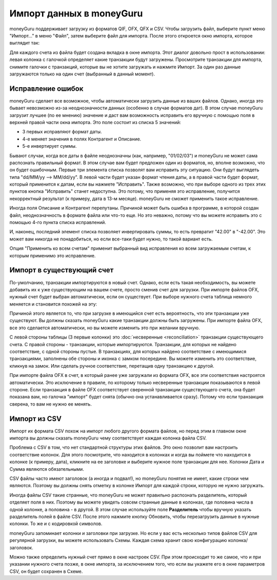 Импорт данных в moneyGuru
=============================

moneyGuru поддерживает загрузку из форматов QIF, OFX, QFX и CSV. Чтобы загрузить файл, выберите пункт меню "Импорт..." в меню "Файл", затем выберите файл для импорта. После этого откроется окно импорта, которое выглядит так:

|import_window|

Для каждого счета из файла будет создана вкладка в окне импорта. Этот диалог довольно прост в использовании: левая колонка с галочкой определяет какие транзакции будут загружены. Просмотрите транзакции для импорта, снимите галочки с транзакций, которые вы не хотите загружать и нажмите Импорт. За один раз данные загружаются только на один счет (выбранный в данный момент).

Исправление ошибок
-----------------

moneyGuru сделает все возможное, чтобы автоматически загрузить данные из ваших файлов.
Однако, иногда это бывает невозможно из-за неоднозначности данных (особенно в случае
форматов дат). В этом случае moneyGuru загрузит лучшее (по ее мнению) значение 
и даст вам возможность исправить его вручную с помощью поля в верхней правой части окна импорта.
Это поле состоит из списка 5 значений:

* 3 первых исправляют формат даты.
* 4-е меняет значения в полях Контрагент и Описание.
* 5-е инвертирует суммы.

Бывают случаи, когда все даты в файле неоднозначны (как, например, "01/02/03") и moneyGuru
не может сама распознать правильный формат. В этом случае вам будет предложен один из форматов,
но, вполне возможно, что он будет ошибочным. Первые три элемента списка позволят вам исправить эту ситуацию.
Они будут выглядеть типа "dd/MM/yy --> MM/dd/yy". В левой части будет указан формат чтения даты, а в правой
части будет формат, который применится к датам, если вы нажмете "Исправить".
Также возможно, что при выборе одного из трех этих пунктов кнопка "Исправить" станет недоступна. 
Это потому, что применяя это исправление, получится некорректный результат
(к примеру, дата в 13-м месяце). moneyGuru не сможет применить такое исправление.

Иногда поля Описание и Контрагент перепутаны. Причиной может быть ошибка в программе, в
которой создан файл, неоднозначность в формате файла или что-то еще. Но это неважно, 
потому что вы можете исправить это с помощью 4-го пункта списка исправлений.

И, наконец, последний элемент списка позволяет инвертировать суммы, то есть превратит "42.00" в
"-42.00". Это может вам никогда не понадобиться, но если все-таки будет нужно, то такой вариант есть.

Опция "Применить ко всем счетам" применит выбранный вид исправления ко всем загружаемым счетам, к которым 
применимо это исправление.

Импорт в существующий счет
----------------------------------

По-умолчанию, транзакции импортируются в новый счет. Однако, если есть такая необходимость, вы можете добавить их к уже существующим на вашем счете, просто сменив счет для загрузки. При импорте файлов OFX, нужный счет будет выбран автоматически, если он существует. При выборе нужного счета таблица немного меняется и становится похожей на эту:

|import_match_table|

Причиной этого является то, что при загрузке в имеющийся счет есть вероятность, что эти транзакции уже существуют. Вы должны сказать moneyGuru какие транзакции должны быть загружены. При импорте файла OFX, все это сделается автоматически, но вы можете изменить это при желании вручную.

С левой стороны таблицы (3 первые колонки) это :doc:`несверенные <reconciliation>` транзакции существующего счета. С правой стороны - транзакции, которые импортируются. Транзакции, для которых не найдено соответствие, с одной стороны пустые. В транзакциях, для которых найдено соответствие с имеющимися транзакциями, заполнены обе стороны и иконка с замком посередине. Вы можете изменить это соответствие, кликнув на замок. Или сделать ручное соответствие, перетащив одну транзакцию к другой.

При импорте файла OFX в счет, в который ранее уже загружали из формата OFX, все эти соответствия настроятся автоматически. Это исключение в правиле, по которому только несверенные транзакции показываются в левой стороне. Если транзакция в файле OFX соответствует сверенной транзакции существующего счета, она будет показана вам, но галочка "импорт" будет снята (обычно она устанавливается сразу). Потому что если транзакция сверена, то вам не нужно ее менять.

Импорт из CSV
----------

Импорт их формата CSV похож на импорт любого другого формата файлов, но перед этим в главном окне импорта вы должны сказать moneyGuru чему соответствует каждая колонка файла CSV.

|import_csv_options|

Проблема с CSV в том, что нет стандартной структуры этих файлов. Это окно позволит вам настроить соответствие колонок. Для этого посмотрите, что находится в колонках и когда вы поймете что находится в колонке (к примеру, дата), кликните на ее заголовке и выберите нужное поле транзакции для нее. Колонки Дата и Сумма являются обязательными.

CSV файлы часто имеют заголовок (а иногда и подвал!), но moneyGuru понятия не имеет, какие строки чем являются. Поэтому вы должны снять отметку в колонке Импорт для каждой строки, которую не нужно загружать.

Иногда файлы CSV такие странные, что moneyGuru не может правильно распознать разделитель, который отделяет поля в них. Поэтому вы можете увидеть совсем странные данные в колонках, где половина числа в одной колонке, а половина - в другой. В этом случае используйте поле **Разделитель** чтобы вручную указать разделитель полей в файле CSV. После этого нажмите кнопку Обновить, чтобы перезагрузить данные в нужные колонки. То же и с кодировкой символов.

moneyGuru запоминает колонки и заголовки при загрузке. Но если у вас есть несколько типов файлов CSV для регулярной загрузки, вы можете использовать Схемы. Каждая схема хранит свою конфигурацию колонка/заголовок.

Можно также определить нужный счет прямо в окне настроек CSV. При этом происходит то же самое, что и при указании нужного счета позже, в окне импорта, за исключением того, что если вы укажете его в окне параметров CSV, он будет сохранен в Схеме.

.. |import_window| image:: image/import_window.png
.. |import_match_table| image:: image/import_match_table.png
.. |import_csv_options| image:: image/import_csv_options.png
